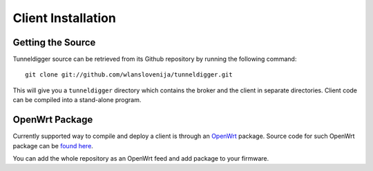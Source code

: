 Client Installation
===================

Getting the Source
------------------

Tunneldigger source can be retrieved from its Github repository by running
the following command::

    git clone git://github.com/wlanslovenija/tunneldigger.git

This will give you a ``tunneldigger`` directory which contains the broker and
the client in separate directories. Client code can be compiled into a
stand-alone program.

OpenWrt Package
---------------

Currently supported way to compile and deploy a client is through an OpenWrt_
package. Source code for such OpenWrt package can be `found here`_.

.. _found here: https://github.com/wlanslovenija/firmware-packages-opkg/tree/master/net/tunneldigger
.. _OpenWrt: https://openwrt.org/

You can add the whole repository as an OpenWrt feed and add package to your firmware.
